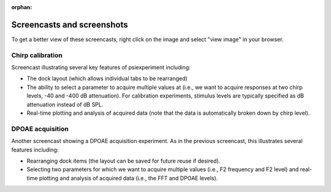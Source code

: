:orphan:

Screencasts and screenshots
---------------------------

To get a better view of these screencasts, right click on the image and select "view image" in your browser.

Chirp calibration
.................
Screencast illustrating several key features of psiexperiment including:

* The dock layout (which allows individual tabs to be rearranged)
* The ability to select a parameter to acquire multiple values at (i.e., we want to acquire responses at two chirp levels, -40 and -400 dB attenuation). For calibration experiments, stimulus levels are typically specified as dB attenuation instead of dB SPL. 
* Real-time plotting and analysis of acquired data (note that the data is automatically broken down by chirp level). 

.. image:: resources/chirp_animation.gif
    :align: center
    :alt: Screencast of speaker calibration using chirp


DPOAE acquisition
.................

Another screencast showing a DPOAE acquisition experiment. As in the previous screencast, this illustrates several features including:

* Rearranging dock items (the layout can be saved for future reuse if desired).
* Selecting two parameters for which we want to acquire multiple values (i.e., F2 frequency and F2 level) and real-time plotting and analysis of acquired data (i.e., the FFT and DPOAE levels).

.. image:: resources/DPOAE_animation.gif
    :align: center
    :alt: Screencast of DPOAE acquisition
